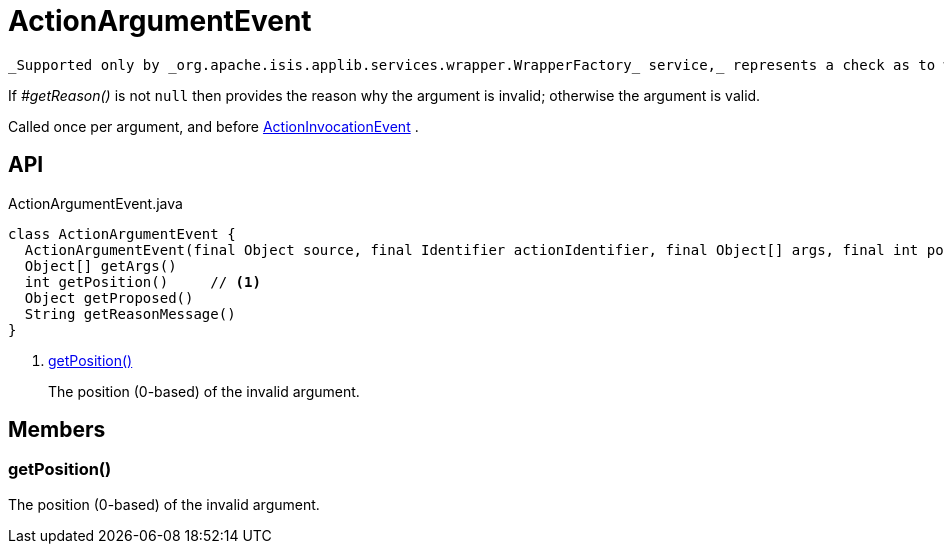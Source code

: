 = ActionArgumentEvent
:Notice: Licensed to the Apache Software Foundation (ASF) under one or more contributor license agreements. See the NOTICE file distributed with this work for additional information regarding copyright ownership. The ASF licenses this file to you under the Apache License, Version 2.0 (the "License"); you may not use this file except in compliance with the License. You may obtain a copy of the License at. http://www.apache.org/licenses/LICENSE-2.0 . Unless required by applicable law or agreed to in writing, software distributed under the License is distributed on an "AS IS" BASIS, WITHOUT WARRANTIES OR  CONDITIONS OF ANY KIND, either express or implied. See the License for the specific language governing permissions and limitations under the License.

 _Supported only by _org.apache.isis.applib.services.wrapper.WrapperFactory_ service,_ represents a check as to whether a particular argument for an action is valid or not.

If _#getReason()_ is not `null` then provides the reason why the argument is invalid; otherwise the argument is valid.

Called once per argument, and before xref:refguide:applib:index/services/wrapper/events/ActionInvocationEvent.adoc[ActionInvocationEvent] .

== API

[source,java]
.ActionArgumentEvent.java
----
class ActionArgumentEvent {
  ActionArgumentEvent(final Object source, final Identifier actionIdentifier, final Object[] args, final int position)
  Object[] getArgs()
  int getPosition()     // <.>
  Object getProposed()
  String getReasonMessage()
}
----

<.> xref:#getPosition__[getPosition()]
+
--
The position (0-based) of the invalid argument.
--

== Members

[#getPosition__]
=== getPosition()

The position (0-based) of the invalid argument.
